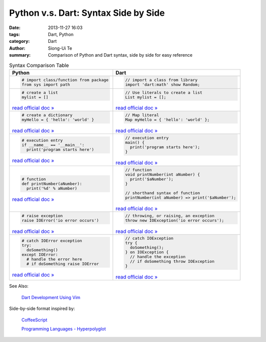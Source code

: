 Python v.s. Dart: Syntax Side by Side
#####################################

:date: 2013-11-27 16:03
:tags: Dart, Python
:category: Dart
:author: Siong-Ui Te
:summary: Comparison of Python and Dart syntax, side by side for easy reference


.. list-table:: Syntax Comparison Table
   :header-rows: 1
   :class: table-syntax-diff

   * - Python
     - Dart

   * - .. code-block:: python

         # import class/function from package
         from sys import path

     - .. code-block:: dart

         // import a class from library
         import 'dart:math' show Random;

   * - .. code-block:: python

         # create a list
         mylist = []

       `read official doc » <http://docs.python.org/2/tutorial/introduction.html#lists>`__

     - .. code-block:: dart

         // Use literals to create a list
         List mylist = [];

       `read official doc » <https://www.dartlang.org/docs/dart-up-and-running/contents/ch02.html#lists>`__

   * - .. code-block:: python

         # create a dictionary
         myHello = { 'hello': 'world' }

       `read official doc » <http://docs.python.org/2/tutorial/datastructures.html#dictionaries>`__

     - .. code-block:: dart

         // Map literal
         Map myHello = { 'hello': 'world' };

       `read official doc » <https://www.dartlang.org/docs/dart-up-and-running/contents/ch02.html#maps>`__

   * - .. code-block:: python

         # execution entry
         if __name__ == '__main__':
           print('program starts here')

       `read official doc » <http://docs.python.org/2/library/__main__.html>`__

     - .. code-block:: dart

         // execution entry
         main() {
           print('program starts here');
         }

       `read official doc » <https://www.dartlang.org/docs/dart-up-and-running/contents/ch02.html#ch02-main>`__

   * - .. code-block:: python

         # function
         def printNumber(aNumber):
           print('%d' % aNumber)

       `read official doc » <http://docs.python.org/2/tutorial/controlflow.html#defining-functions>`__

     - .. code-block:: dart

         // function
         void printNumber(int aNumber) {
           print('$aNumber');
         }

         // shorthand syntax of function
         printNumber(int aNumber) => print('$aNumber');

       `read official doc » <https://www.dartlang.org/docs/dart-up-and-running/contents/ch02.html#functions>`__

   * - .. code-block:: python

         # raise exception
         raise IOError('io error occurs')

       `read official doc » <http://docs.python.org/2/tutorial/errors.html#raising-exceptions>`__

     - .. code-block:: dart

         // throwing, or raising, an exception
         throw new IOException('io error occurs');

       `read official doc » <https://www.dartlang.org/docs/dart-up-and-running/contents/ch02.html#exceptions>`__

   * - .. code-block:: python

         # catch IOError exception
         try:
           doSomething()
         except IOError:
           # handle the error here 
           # if doSomething raise IOError

       `read official doc » <http://docs.python.org/2/tutorial/errors.html#handling-exceptions>`__

     - .. code-block:: dart

         // catch IOException
         try {
           doSomething();
         } on IOException {
           // handle the exception 
           // if doSomething throw IOException
         }

       `read official doc » <https://www.dartlang.org/docs/dart-up-and-running/contents/ch02.html#ch02-exceptions-catch>`__



See Also:

  `Dart Development Using Vim <{filename}./dart-development-using-vim#en.rst>`_

Side-by-side format inspired by:

  `CoffeeScript <http://coffeescript.org/>`_

  `Programming Languages - Hyperpolyglot <http://hyperpolyglot.org/>`_

